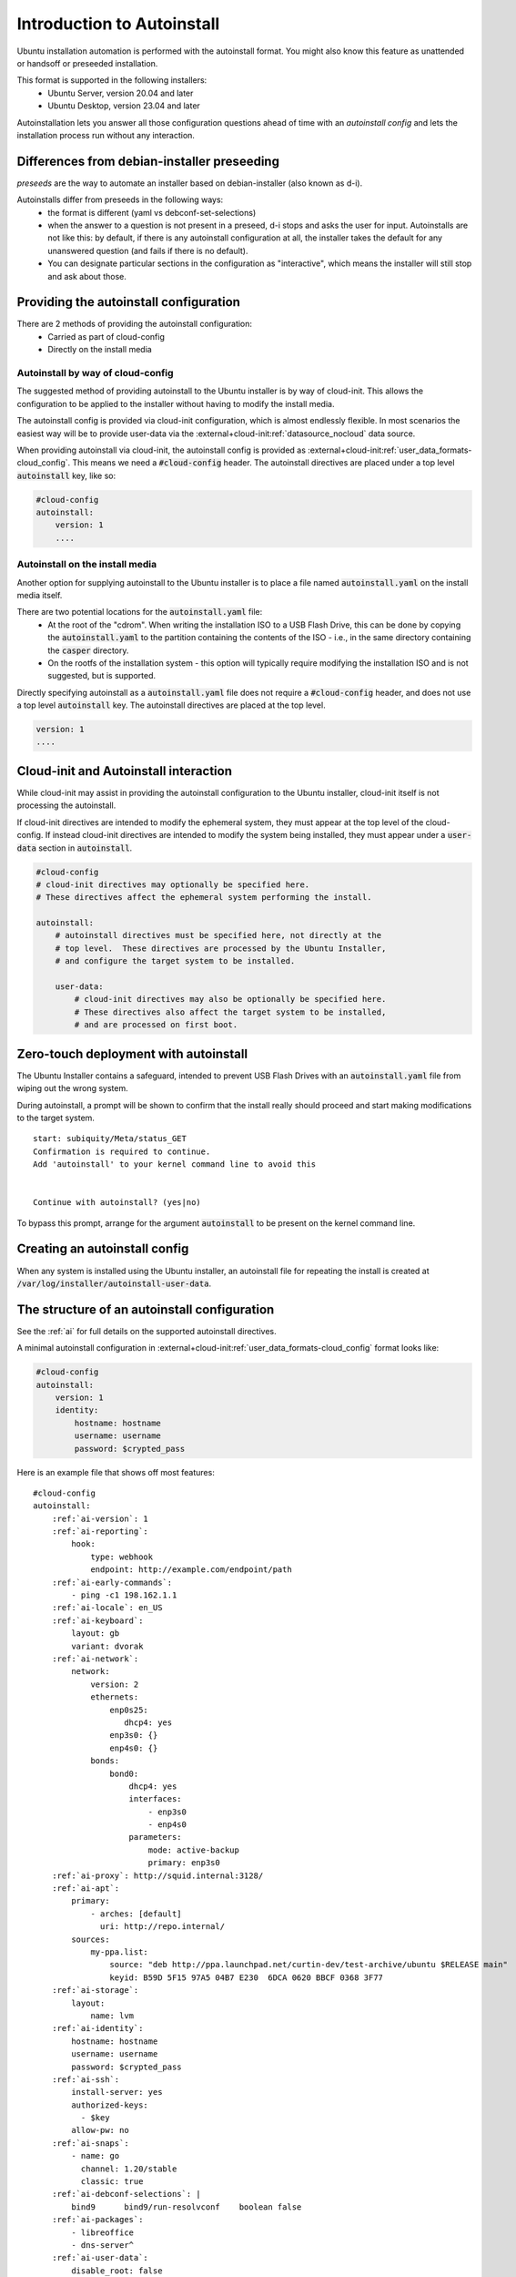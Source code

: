 .. _tutorial_intro-to-autoinstall:

Introduction to Autoinstall
***************************

Ubuntu installation automation is performed with the autoinstall format.
You might also know this feature as unattended or handsoff or preseeded
installation.

This format is supported in the following installers:
 * Ubuntu Server, version 20.04 and later
 * Ubuntu Desktop, version 23.04 and later

Autoinstallation lets you answer all those configuration questions ahead of
time with an *autoinstall config* and lets the installation process run without
any interaction.


Differences from debian-installer preseeding
============================================

*preseeds* are the way to automate an installer based on debian-installer
(also known as d-i).

Autoinstalls differ from preseeds in the following ways:
 * the format is different (yaml vs debconf-set-selections)
 * when the answer to a question is not present in a preseed, d-i stops and
   asks the user for input. Autoinstalls are not like this:  by default, if
   there is any autoinstall configuration at all, the installer takes the
   default for any unanswered question (and fails if there is no default).
 * You can designate particular sections in the configuration as "interactive",
   which means the installer will still stop and ask about those.


Providing the autoinstall configuration
=======================================

There are 2 methods of providing the autoinstall configuration:
 * Carried as part of cloud-config
 * Directly on the install media

Autoinstall by way of cloud-config
----------------------------------

The suggested method of providing autoinstall to the Ubuntu installer is by way
of cloud-init.  This allows the configuration to be applied to the installer
without having to modify the install media.

The autoinstall config is provided via cloud-init configuration, which is
almost endlessly flexible. In most scenarios the easiest way will be to provide
user-data via the :external+cloud-init:ref:`datasource_nocloud` data source.

When providing autoinstall via cloud-init, the autoinstall config is provided
as :external+cloud-init:ref:`user_data_formats-cloud_config`.  This
means we need a :code:`#cloud-config` header. The autoinstall directives are
placed under a top level :code:`autoinstall` key, like so:

.. code-block:: yaml

    #cloud-config
    autoinstall:
        version: 1
        ....

Autoinstall on the install media
--------------------------------

Another option for supplying autoinstall to the Ubuntu installer is to place a
file named :code:`autoinstall.yaml` on the install media itself.

There are two potential locations for the :code:`autoinstall.yaml` file:
 * At the root of the "cdrom".  When writing the installation ISO to a USB
   Flash Drive, this can be done by copying the :code:`autoinstall.yaml` to the
   partition containing the contents of the ISO - i.e., in the same directory
   containing the :code:`casper` directory.
 * On the rootfs of the installation system - this option will typically
   require modifying the installation ISO and is not suggested, but is
   supported.

Directly specifying autoinstall as a :code:`autoinstall.yaml` file does not
require a :code:`#cloud-config` header, and does not use a top level
:code:`autoinstall` key.  The autoinstall directives are placed at the top
level.

.. code-block:: yaml

    version: 1
    ....


Cloud-init and Autoinstall interaction
======================================

While cloud-init may assist in providing the autoinstall configuration to the
Ubuntu installer, cloud-init itself is not processing the autoinstall.

If cloud-init directives are intended to modify the ephemeral system, they
must appear at the top level of the cloud-config.  If instead
cloud-init directives are intended to modify the system being installed, they
must appear under a :code:`user-data` section in :code:`autoinstall`.

.. code-block:: yaml

    #cloud-config
    # cloud-init directives may optionally be specified here.
    # These directives affect the ephemeral system performing the install.

    autoinstall:
        # autoinstall directives must be specified here, not directly at the
        # top level.  These directives are processed by the Ubuntu Installer,
        # and configure the target system to be installed.

        user-data:
            # cloud-init directives may also be optionally be specified here.
            # These directives also affect the target system to be installed,
            # and are processed on first boot.


Zero-touch deployment with autoinstall
======================================

The Ubuntu Installer contains a safeguard, intended to prevent USB Flash Drives
with an :code:`autoinstall.yaml` file from wiping out the wrong system.

During autoinstall, a prompt will be shown to confirm that the install really
should proceed and start making modifications to the target system. ::

    start: subiquity/Meta/status_GET
    Confirmation is required to continue.
    Add 'autoinstall' to your kernel command line to avoid this


    Continue with autoinstall? (yes|no)

To bypass this prompt, arrange for the argument :code:`autoinstall` to be
present on the kernel command line.


Creating an autoinstall config
==============================

When any system is installed using the Ubuntu installer, an autoinstall file
for repeating the install is created at
:code:`/var/log/installer/autoinstall-user-data`.


The structure of an autoinstall configuration
=============================================

See the :ref:`ai` for full details on the supported autoinstall directives.

A minimal autoinstall configuration in
:external+cloud-init:ref:`user_data_formats-cloud_config` format looks like:

.. code-block:: yaml

    #cloud-config
    autoinstall:
        version: 1
        identity:
            hostname: hostname
            username: username
            password: $crypted_pass

Here is an example file that shows off most features:

.. parsed-literal::

    #cloud-config
    autoinstall:
        :ref:`ai-version`: 1
        :ref:`ai-reporting`:
            hook:
                type: webhook
                endpoint: http\://example.com/endpoint/path
        :ref:`ai-early-commands`:
            - ping -c1 198.162.1.1
        :ref:`ai-locale`: en_US
        :ref:`ai-keyboard`:
            layout: gb
            variant: dvorak
        :ref:`ai-network`:
            network:
                version: 2
                ethernets:
                    enp0s25:
                       dhcp4: yes
                    enp3s0: {}
                    enp4s0: {}
                bonds:
                    bond0:
                        dhcp4: yes
                        interfaces:
                            - enp3s0
                            - enp4s0
                        parameters:
                            mode: active-backup
                            primary: enp3s0
        :ref:`ai-proxy`: http\://squid.internal:3128/
        :ref:`ai-apt`:
            primary:
                - arches: [default]
                  uri: http\://repo.internal/
            sources:
                my-ppa.list:
                    source: "deb http\://ppa.launchpad.net/curtin-dev/test-archive/ubuntu $RELEASE main"
                    keyid: B59D 5F15 97A5 04B7 E230  6DCA 0620 BBCF 0368 3F77
        :ref:`ai-storage`:
            layout:
                name: lvm
        :ref:`ai-identity`:
            hostname: hostname
            username: username
            password: $crypted_pass
        :ref:`ai-ssh`:
            install-server: yes
            authorized-keys:
              - $key
            allow-pw: no
        :ref:`ai-snaps`:
            - name: go
              channel: 1.20/stable
              classic: true
        :ref:`ai-debconf-selections`: |
            bind9      bind9/run-resolvconf    boolean false
        :ref:`ai-packages`:
            - libreoffice
            - dns-server^
        :ref:`ai-user-data`:
            disable_root: false
        :ref:`ai-late-commands`:
            - sed -ie 's/GRUB_TIMEOUT=.\*/GRUB_TIMEOUT=30/' /target/etc/default/grub
        :ref:`ai-error-commands`:
            - tar c /var/log/installer | nc 192.168.0.1 1000


Error handling
==============

Progress through the installer is reported via the :ref:`ai-reporting` system,
including errors. In addition, when a fatal error occurs, the
:ref:`ai-error-commands` are executed and the traceback printed to the console.
The server then just waits.
